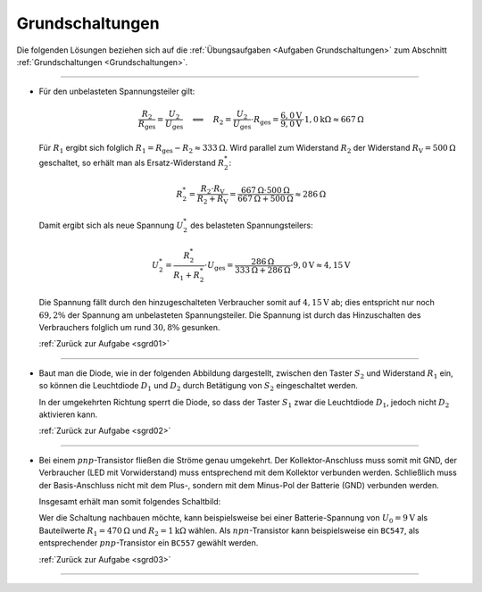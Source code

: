 .. _Lösungen Grundschaltungen:

Grundschaltungen
================

Die folgenden Lösungen beziehen sich auf die :ref:`Übungsaufgaben <Aufgaben
Grundschaltungen>` zum Abschnitt :ref:`Grundschaltungen <Grundschaltungen>`.

----

.. _sgrd01l:

* Für den unbelasteten Spannungsteiler gilt:

  .. math::

      \frac{R_2}{R_{\mathrm{ges}}} = \frac{U_{\mathrm{2}}}{U_{\mathrm{ges}}}
      \quad \Longleftrightarrow \quad R_2 = \frac{U_2}{U_{\mathrm{ges}}} \cdot
      R_{\mathrm{ges}} = \frac{\unit[6,0]{V}}{\unit[9,0]{V}} \cdot \unit[1,0]{k
      \Omega} \approx \unit[667]{\Omega}

  Für :math:`R_1` ergibt sich folglich :math:`R_1 = R_{\mathrm{ges}} - R_2
  \approx \unit[333]{\Omega}`. Wird parallel zum Widerstand :math:`R_2` der
  Widerstand :math:`R_{\mathrm{V}} = \unit[500]{\Omega}` geschaltet, so erhält
  man als Ersatz-Widerstand :math:`R_2^{*}`:

  .. math::

      R_2^{*} = \frac{R_2 \cdot R_{\mathrm{V}}}{R_2 + R_{\mathrm{V}}} =
      \frac{\unit[667]{\Omega} \cdot \unit[500]{\Omega}}{\unit[667]{\Omega} +
      \unit[500]{\Omega}} \approx \unit[286]{\Omega}

  Damit ergibt sich als neue Spannung :math:`U_2^{*}` des belasteten
  Spannungsteilers:

  .. math::

      U_2^{*} = \frac{R_2^{*}}{R_1 + R_2^{*}} \cdot U_{\mathrm{ges}} =
      \frac{\unit[286]{\Omega}}{\unit[333]{\Omega} + \unit[286]{\Omega}} \cdot
      \unit[9,0]{V} \approx \unit[4,15]{V}

  Die Spannung fällt durch den hinzugeschalteten Verbraucher somit auf
  :math:`\unit[4,15]{V}` ab; dies entspricht nur noch :math:`69,2\%` der
  Spannung am unbelasteten Spannungsteiler. Die Spannung ist durch das
  Hinzuschalten des Verbrauchers folglich um rund :math:`30,8\%` gesunken.

  :ref:`Zurück zur Aufgabe <sgrd01>`

..
    R2=6/9*1000
    R1=1000-R2
    RV=500
    R2L=(R2*RV)/(R2+RV)
    R2L/(R1 + R2L) * 9

----

.. _sgrd02l:

* Baut man die Diode, wie in der folgenden Abbildung dargestellt, zwischen den
  Taster :math:`S_2` und Widerstand :math:`R_1` ein, so können die Leuchtdiode
  :math:`D_1` und :math:`D_2` durch Betätigung von :math:`S_2` eingeschaltet
  werden.

  .. image::
      ../pics/schaltungen/diode-als-schalthelfer-allgemein-loesung.png
      :align: center
      :width: 50%

  .. only:: html

      .. centered:: :download:`SVG: Diode als Schalthelfer (Lösung)
                      <../pics/schaltungen/diode-als-schalthelfer-allgemein-loesung.svg>`

  In der umgekehrten Richtung sperrt die Diode, so dass der Taster :math:`S_1`
  zwar die Leuchtdiode :math:`D_1`, jedoch nicht :math:`D_2` aktivieren kann.

  :ref:`Zurück zur Aufgabe <sgrd02>`

----

.. _sgrd03l:

* Bei einem :math:`pnp`-Transistor fließen die Ströme genau umgekehrt. Der
  Kollektor-Anschluss muss somit mit GND, der Verbraucher (LED mit
  Vorwiderstand) muss entsprechend mit dem Kollektor verbunden werden.
  Schließlich muss der Basis-Anschluss nicht mit dem Plus-, sondern mit dem
  Minus-Pol der Batterie (GND) verbunden werden.

  Insgesamt erhält man somit folgendes Schaltbild:

  .. image:: ../pics/schaltungen/transistor-npn-pnp-loesung.png
      :align: center
      :width: 50%

  .. only:: html

      .. centered:: :download:`SVG: Transistor npn und pnp (Lösung) 
                      <../pics/schaltungen/transistor-npn-pnp-loesung.svg>`

  Wer die Schaltung nachbauen möchte, kann beispielsweise bei einer
  Batterie-Spannung von :math:`U_0=\unit[9]{V}` als Bauteilwerte
  :math:`R_1=\unit[470]{\Omega}` und :math:`R_2 = \unit[1]{k \Omega}` wählen.
  Als :math:`npn`-Transistor kann beispielsweise ein ``BC547``, als
  entsprechender :math:`pnp`-Transistor ein ``BC557`` gewählt werden.


  :ref:`Zurück zur Aufgabe <sgrd03>`

----


.. foo

.. only:: html

    :ref:`Zurück zum Skript <Grundschaltungen>`


